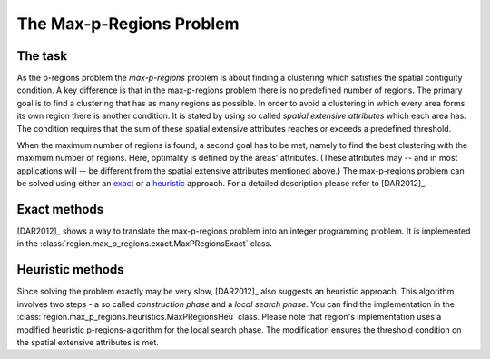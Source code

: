 The Max-p-Regions Problem
=========================

The task
--------

As the p-regions problem the `max-p-regions` problem is about finding a clustering which satisfies the spatial contiguity condition. A key difference is that in the max-p-regions problem there is no predefined number of regions. The primary goal is to find a clustering that has as many regions as possible. In order to avoid a clustering in which every area forms its own region there is another condition. It is stated by using so called `spatial extensive attributes` which each area has. The condition requires that the sum of these spatial extensive attributes reaches or exceeds a predefined threshold.

When the maximum number of regions is found, a second goal has to be met, namely to find the best clustering with the maximum number of regions. Here, optimality is defined by the areas' attributes. (These attributes may -- and in most applications will -- be different from the spatial extensive attributes mentioned above.) The max-p-regions problem can be solved using either an `exact <#max-p-region-exact>`_ or a `heuristic <#max-p-region-heu>`_ approach. For a detailed description please refer to [DAR2012]_.



.. _max-p-region-exact:

Exact methods
-------------

[DAR2012]_ shows a way to translate the max-p-regions problem into an integer programming problem. It is implemented in the :class:`region.max_p_regions.exact.MaxPRegionsExact` class.

.. _max-p-region-heu:

Heuristic methods
-----------------

Since solving the problem exactly may be very slow, [DAR2012]_ also suggests an heuristic approach. This algorithm involves two steps - a so called `construction phase` and a `local search phase`. You can find the implementation in the :class:`region.max_p_regions.heuristics.MaxPRegionsHeu` class. Please note that region's implementation uses a modified heuristic p-regions-algorithm for the local search phase. The modification ensures the threshold condition on the spatial extensive attributes is met.



